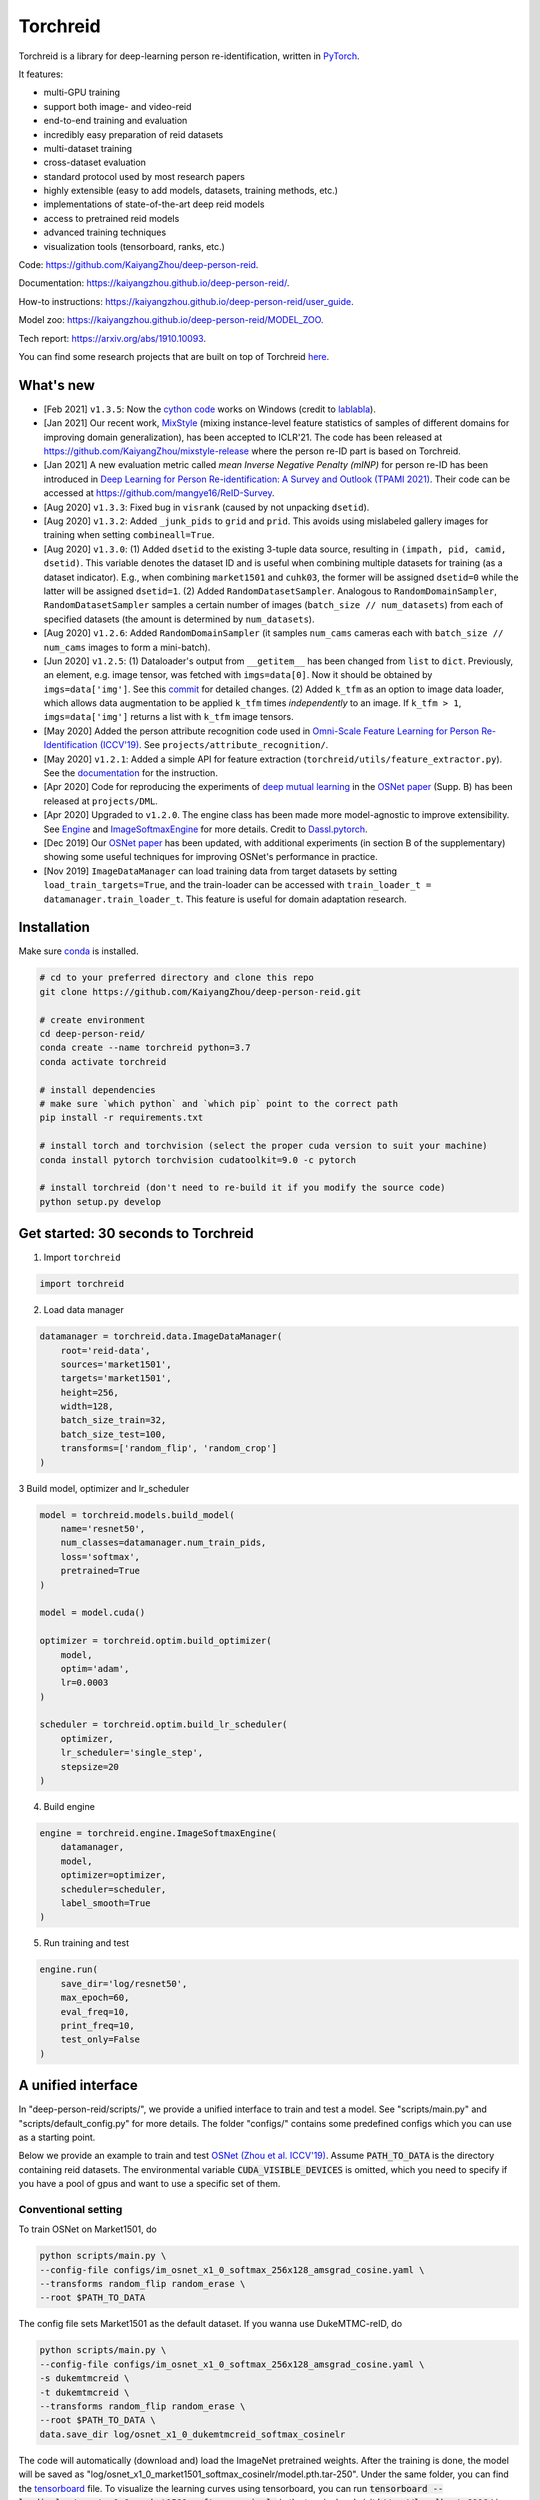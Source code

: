 Torchreid
===========
Torchreid is a library for deep-learning person re-identification, written in `PyTorch <https://pytorch.org/>`_.

It features:

- multi-GPU training
- support both image- and video-reid
- end-to-end training and evaluation
- incredibly easy preparation of reid datasets
- multi-dataset training
- cross-dataset evaluation
- standard protocol used by most research papers
- highly extensible (easy to add models, datasets, training methods, etc.)
- implementations of state-of-the-art deep reid models
- access to pretrained reid models
- advanced training techniques
- visualization tools (tensorboard, ranks, etc.)


Code: https://github.com/KaiyangZhou/deep-person-reid.

Documentation: https://kaiyangzhou.github.io/deep-person-reid/.

How-to instructions: https://kaiyangzhou.github.io/deep-person-reid/user_guide.

Model zoo: https://kaiyangzhou.github.io/deep-person-reid/MODEL_ZOO.

Tech report: https://arxiv.org/abs/1910.10093.

You can find some research projects that are built on top of Torchreid `here <https://github.com/KaiyangZhou/deep-person-reid/tree/master/projects>`_.


What's new
------------
- [Feb 2021] ``v1.3.5``: Now the `cython code <https://github.com/KaiyangZhou/deep-person-reid/pull/412>`_ works on Windows (credit to `lablabla <https://github.com/lablabla>`_).
- [Jan 2021] Our recent work, `MixStyle <https://openreview.net/forum?id=6xHJ37MVxxp>`_ (mixing instance-level feature statistics of samples of different domains for improving domain generalization), has been accepted to ICLR'21. The code has been released at https://github.com/KaiyangZhou/mixstyle-release where the person re-ID part is based on Torchreid.
- [Jan 2021] A new evaluation metric called `mean Inverse Negative Penalty (mINP)` for person re-ID has been introduced in `Deep Learning for Person Re-identification: A Survey and Outlook (TPAMI 2021) <https://arxiv.org/abs/2001.04193>`_. Their code can be accessed at `<https://github.com/mangye16/ReID-Survey>`_.
- [Aug 2020] ``v1.3.3``: Fixed bug in ``visrank`` (caused by not unpacking ``dsetid``).
- [Aug 2020] ``v1.3.2``: Added ``_junk_pids`` to ``grid`` and ``prid``. This avoids using mislabeled gallery images for training when setting ``combineall=True``.
- [Aug 2020] ``v1.3.0``: (1) Added ``dsetid`` to the existing 3-tuple data source, resulting in ``(impath, pid, camid, dsetid)``. This variable denotes the dataset ID and is useful when combining multiple datasets for training (as a dataset indicator). E.g., when combining ``market1501`` and ``cuhk03``, the former will be assigned ``dsetid=0`` while the latter will be assigned ``dsetid=1``. (2) Added ``RandomDatasetSampler``. Analogous to ``RandomDomainSampler``, ``RandomDatasetSampler`` samples a certain number of images (``batch_size // num_datasets``) from each of specified datasets (the amount is determined by ``num_datasets``).
- [Aug 2020] ``v1.2.6``: Added ``RandomDomainSampler`` (it samples ``num_cams`` cameras each with ``batch_size // num_cams`` images to form a mini-batch).
- [Jun 2020] ``v1.2.5``: (1) Dataloader's output from ``__getitem__`` has been changed from ``list`` to ``dict``. Previously, an element, e.g. image tensor, was fetched with ``imgs=data[0]``. Now it should be obtained by ``imgs=data['img']``. See this `commit <https://github.com/KaiyangZhou/deep-person-reid/commit/aefe335d68f39a20160860e6d14c2d34f539b8a5>`_ for detailed changes. (2) Added ``k_tfm`` as an option to image data loader, which allows data augmentation to be applied ``k_tfm`` times *independently* to an image. If ``k_tfm > 1``, ``imgs=data['img']`` returns a list with ``k_tfm`` image tensors.
- [May 2020] Added the person attribute recognition code used in `Omni-Scale Feature Learning for Person Re-Identification (ICCV'19) <https://arxiv.org/abs/1905.00953>`_. See ``projects/attribute_recognition/``.
- [May 2020] ``v1.2.1``: Added a simple API for feature extraction (``torchreid/utils/feature_extractor.py``). See the `documentation <https://kaiyangzhou.github.io/deep-person-reid/user_guide.html>`_ for the instruction.
- [Apr 2020] Code for reproducing the experiments of `deep mutual learning <https://zpascal.net/cvpr2018/Zhang_Deep_Mutual_Learning_CVPR_2018_paper.pdf>`_ in the `OSNet paper <https://arxiv.org/pdf/1905.00953v6.pdf>`__ (Supp. B) has been released at ``projects/DML``.
- [Apr 2020] Upgraded to ``v1.2.0``. The engine class has been made more model-agnostic to improve extensibility. See `Engine <torchreid/engine/engine.py>`_ and `ImageSoftmaxEngine <torchreid/engine/image/softmax.py>`_ for more details. Credit to `Dassl.pytorch <https://github.com/KaiyangZhou/Dassl.pytorch>`_.
- [Dec 2019] Our `OSNet paper <https://arxiv.org/pdf/1905.00953v6.pdf>`_ has been updated, with additional experiments (in section B of the supplementary) showing some useful techniques for improving OSNet's performance in practice.
- [Nov 2019] ``ImageDataManager`` can load training data from target datasets by setting ``load_train_targets=True``, and the train-loader can be accessed with ``train_loader_t = datamanager.train_loader_t``. This feature is useful for domain adaptation research.


Installation
---------------

Make sure `conda <https://www.anaconda.com/distribution/>`_ is installed.


.. code-block:: bash

    # cd to your preferred directory and clone this repo
    git clone https://github.com/KaiyangZhou/deep-person-reid.git

    # create environment
    cd deep-person-reid/
    conda create --name torchreid python=3.7
    conda activate torchreid

    # install dependencies
    # make sure `which python` and `which pip` point to the correct path
    pip install -r requirements.txt

    # install torch and torchvision (select the proper cuda version to suit your machine)
    conda install pytorch torchvision cudatoolkit=9.0 -c pytorch

    # install torchreid (don't need to re-build it if you modify the source code)
    python setup.py develop


Get started: 30 seconds to Torchreid
-------------------------------------
1. Import ``torchreid``

.. code-block:: python
    
    import torchreid

2. Load data manager

.. code-block:: python
    
    datamanager = torchreid.data.ImageDataManager(
        root='reid-data',
        sources='market1501',
        targets='market1501',
        height=256,
        width=128,
        batch_size_train=32,
        batch_size_test=100,
        transforms=['random_flip', 'random_crop']
    )

3 Build model, optimizer and lr_scheduler

.. code-block:: python
    
    model = torchreid.models.build_model(
        name='resnet50',
        num_classes=datamanager.num_train_pids,
        loss='softmax',
        pretrained=True
    )

    model = model.cuda()

    optimizer = torchreid.optim.build_optimizer(
        model,
        optim='adam',
        lr=0.0003
    )

    scheduler = torchreid.optim.build_lr_scheduler(
        optimizer,
        lr_scheduler='single_step',
        stepsize=20
    )

4. Build engine

.. code-block:: python
    
    engine = torchreid.engine.ImageSoftmaxEngine(
        datamanager,
        model,
        optimizer=optimizer,
        scheduler=scheduler,
        label_smooth=True
    )

5. Run training and test

.. code-block:: python
    
    engine.run(
        save_dir='log/resnet50',
        max_epoch=60,
        eval_freq=10,
        print_freq=10,
        test_only=False
    )


A unified interface
-----------------------
In "deep-person-reid/scripts/", we provide a unified interface to train and test a model. See "scripts/main.py" and "scripts/default_config.py" for more details. The folder "configs/" contains some predefined configs which you can use as a starting point.

Below we provide an example to train and test `OSNet (Zhou et al. ICCV'19) <https://arxiv.org/abs/1905.00953>`_. Assume :code:`PATH_TO_DATA` is the directory containing reid datasets. The environmental variable :code:`CUDA_VISIBLE_DEVICES` is omitted, which you need to specify if you have a pool of gpus and want to use a specific set of them.

Conventional setting
^^^^^^^^^^^^^^^^^^^^^

To train OSNet on Market1501, do

.. code-block:: bash

    python scripts/main.py \
    --config-file configs/im_osnet_x1_0_softmax_256x128_amsgrad_cosine.yaml \
    --transforms random_flip random_erase \
    --root $PATH_TO_DATA


The config file sets Market1501 as the default dataset. If you wanna use DukeMTMC-reID, do

.. code-block:: bash

    python scripts/main.py \
    --config-file configs/im_osnet_x1_0_softmax_256x128_amsgrad_cosine.yaml \
    -s dukemtmcreid \
    -t dukemtmcreid \
    --transforms random_flip random_erase \
    --root $PATH_TO_DATA \
    data.save_dir log/osnet_x1_0_dukemtmcreid_softmax_cosinelr

The code will automatically (download and) load the ImageNet pretrained weights. After the training is done, the model will be saved as "log/osnet_x1_0_market1501_softmax_cosinelr/model.pth.tar-250". Under the same folder, you can find the `tensorboard <https://pytorch.org/docs/stable/tensorboard.html>`_ file. To visualize the learning curves using tensorboard, you can run :code:`tensorboard --logdir=log/osnet_x1_0_market1501_softmax_cosinelr` in the terminal and visit :code:`http://localhost:6006/` in your web browser.

Evaluation is automatically performed at the end of training. To run the test again using the trained model, do

.. code-block:: bash

    python scripts/main.py \
    --config-file configs/im_osnet_x1_0_softmax_256x128_amsgrad_cosine.yaml \
    --root $PATH_TO_DATA \
    model.load_weights log/osnet_x1_0_market1501_softmax_cosinelr/model.pth.tar-250 \
    test.evaluate True


Cross-domain setting
^^^^^^^^^^^^^^^^^^^^^

Suppose you wanna train OSNet on DukeMTMC-reID and test its performance on Market1501, you can do

.. code-block:: bash

    python scripts/main.py \
    --config-file configs/im_osnet_x1_0_softmax_256x128_amsgrad.yaml \
    -s dukemtmcreid \
    -t market1501 \
    --transforms random_flip color_jitter \
    --root $PATH_TO_DATA

Here we only test the cross-domain performance. However, if you also want to test the performance on the source dataset, i.e. DukeMTMC-reID, you can set :code:`-t dukemtmcreid market1501`, which will evaluate the model on the two datasets separately.

Different from the same-domain setting, here we replace :code:`random_erase` with :code:`color_jitter`. This can improve the generalization performance on the unseen target dataset.

Pretrained models are available in the `Model Zoo <https://kaiyangzhou.github.io/deep-person-reid/MODEL_ZOO.html>`_.


Datasets
--------

Image-reid datasets
^^^^^^^^^^^^^^^^^^^^^
- `Market1501 <https://www.cv-foundation.org/openaccess/content_iccv_2015/papers/Zheng_Scalable_Person_Re-Identification_ICCV_2015_paper.pdf>`_
- `CUHK03 <https://www.cv-foundation.org/openaccess/content_cvpr_2014/papers/Li_DeepReID_Deep_Filter_2014_CVPR_paper.pdf>`_
- `DukeMTMC-reID <https://arxiv.org/abs/1701.07717>`_
- `MSMT17 <https://arxiv.org/abs/1711.08565>`_
- `VIPeR <http://citeseerx.ist.psu.edu/viewdoc/download?doi=10.1.1.331.7285&rep=rep1&type=pdf>`_
- `GRID <http://www.eecs.qmul.ac.uk/~txiang/publications/LoyXiangGong_cvpr_2009.pdf>`_
- `CUHK01 <http://www.ee.cuhk.edu.hk/~xgwang/papers/liZWaccv12.pdf>`_
- `SenseReID <http://openaccess.thecvf.com/content_cvpr_2017/papers/Zhao_Spindle_Net_Person_CVPR_2017_paper.pdf>`_
- `QMUL-iLIDS <http://www.eecs.qmul.ac.uk/~sgg/papers/ZhengGongXiang_BMVC09.pdf>`_
- `PRID <https://pdfs.semanticscholar.org/4c1b/f0592be3e535faf256c95e27982db9b3d3d3.pdf>`_

Video-reid datasets
^^^^^^^^^^^^^^^^^^^^^^^
- `MARS <http://www.liangzheng.org/1320.pdf>`_
- `iLIDS-VID <https://www.eecs.qmul.ac.uk/~sgg/papers/WangEtAl_ECCV14.pdf>`_
- `PRID2011 <https://pdfs.semanticscholar.org/4c1b/f0592be3e535faf256c95e27982db9b3d3d3.pdf>`_
- `DukeMTMC-VideoReID <http://openaccess.thecvf.com/content_cvpr_2018/papers/Wu_Exploit_the_Unknown_CVPR_2018_paper.pdf>`_


Models
-------

ImageNet classification models
^^^^^^^^^^^^^^^^^^^^^^^^^^^^^^^^
- `ResNet <https://arxiv.org/abs/1512.03385>`_
- `ResNeXt <https://arxiv.org/abs/1611.05431>`_
- `SENet <https://arxiv.org/abs/1709.01507>`_
- `DenseNet <https://arxiv.org/abs/1608.06993>`_
- `Inception-ResNet-V2 <https://arxiv.org/abs/1602.07261>`_
- `Inception-V4 <https://arxiv.org/abs/1602.07261>`_
- `Xception <https://arxiv.org/abs/1610.02357>`_
- `IBN-Net <https://arxiv.org/abs/1807.09441>`_

Lightweight models
^^^^^^^^^^^^^^^^^^^
- `NASNet <https://arxiv.org/abs/1707.07012>`_
- `MobileNetV2 <https://arxiv.org/abs/1801.04381>`_
- `ShuffleNet <https://arxiv.org/abs/1707.01083>`_
- `ShuffleNetV2 <https://arxiv.org/abs/1807.11164>`_
- `SqueezeNet <https://arxiv.org/abs/1602.07360>`_

ReID-specific models
^^^^^^^^^^^^^^^^^^^^^^
- `MuDeep <https://arxiv.org/abs/1709.05165>`_
- `ResNet-mid <https://arxiv.org/abs/1711.08106>`_
- `HACNN <https://arxiv.org/abs/1802.08122>`_
- `PCB <https://arxiv.org/abs/1711.09349>`_
- `MLFN <https://arxiv.org/abs/1803.09132>`_
- `OSNet <https://arxiv.org/abs/1905.00953>`_
- `OSNet-AIN <https://arxiv.org/abs/1910.06827>`_


Useful links
-------------
- `OSNet-IBN1-Lite (test-only code with lite docker container) <https://github.com/RodMech/OSNet-IBN1-Lite>`_
- `Deep Learning for Person Re-identification: A Survey and Outlook <https://github.com/mangye16/ReID-Survey>`_


Citation
---------
If you find this code useful to your research, please cite the following papers.

.. code-block:: bash

    @article{torchreid,
      title={Torchreid: A Library for Deep Learning Person Re-Identification in Pytorch},
      author={Zhou, Kaiyang and Xiang, Tao},
      journal={arXiv preprint arXiv:1910.10093},
      year={2019}
    }
    
    @inproceedings{zhou2019osnet,
      title={Omni-Scale Feature Learning for Person Re-Identification},
      author={Zhou, Kaiyang and Yang, Yongxin and Cavallaro, Andrea and Xiang, Tao},
      booktitle={ICCV},
      year={2019}
    }

    @article{zhou2019learning,
      title={Learning Generalisable Omni-Scale Representations for Person Re-Identification},
      author={Zhou, Kaiyang and Yang, Yongxin and Cavallaro, Andrea and Xiang, Tao},
      journal={arXiv preprint arXiv:1910.06827},
      year={2019}
    }
